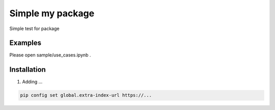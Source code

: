=========
Simple my package
=========

Simple test for package

Examples
--------

Please open sample/use_cases.ipynb .

Installation
------------

1. Adding ...


.. code::

    pip config set global.extra-index-url https://...